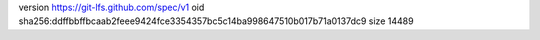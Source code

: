 version https://git-lfs.github.com/spec/v1
oid sha256:ddffbbffbcaab2feee9424fce3354357bc5c14ba998647510b017b71a0137dc9
size 14489
